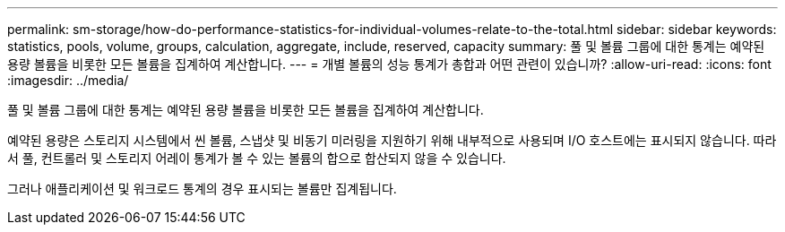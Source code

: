 ---
permalink: sm-storage/how-do-performance-statistics-for-individual-volumes-relate-to-the-total.html 
sidebar: sidebar 
keywords: statistics, pools, volume, groups, calculation, aggregate, include, reserved, capacity 
summary: 풀 및 볼륨 그룹에 대한 통계는 예약된 용량 볼륨을 비롯한 모든 볼륨을 집계하여 계산합니다. 
---
= 개별 볼륨의 성능 통계가 총합과 어떤 관련이 있습니까?
:allow-uri-read: 
:icons: font
:imagesdir: ../media/


[role="lead"]
풀 및 볼륨 그룹에 대한 통계는 예약된 용량 볼륨을 비롯한 모든 볼륨을 집계하여 계산합니다.

예약된 용량은 스토리지 시스템에서 씬 볼륨, 스냅샷 및 비동기 미러링을 지원하기 위해 내부적으로 사용되며 I/O 호스트에는 표시되지 않습니다. 따라서 풀, 컨트롤러 및 스토리지 어레이 통계가 볼 수 있는 볼륨의 합으로 합산되지 않을 수 있습니다.

그러나 애플리케이션 및 워크로드 통계의 경우 표시되는 볼륨만 집계됩니다.
